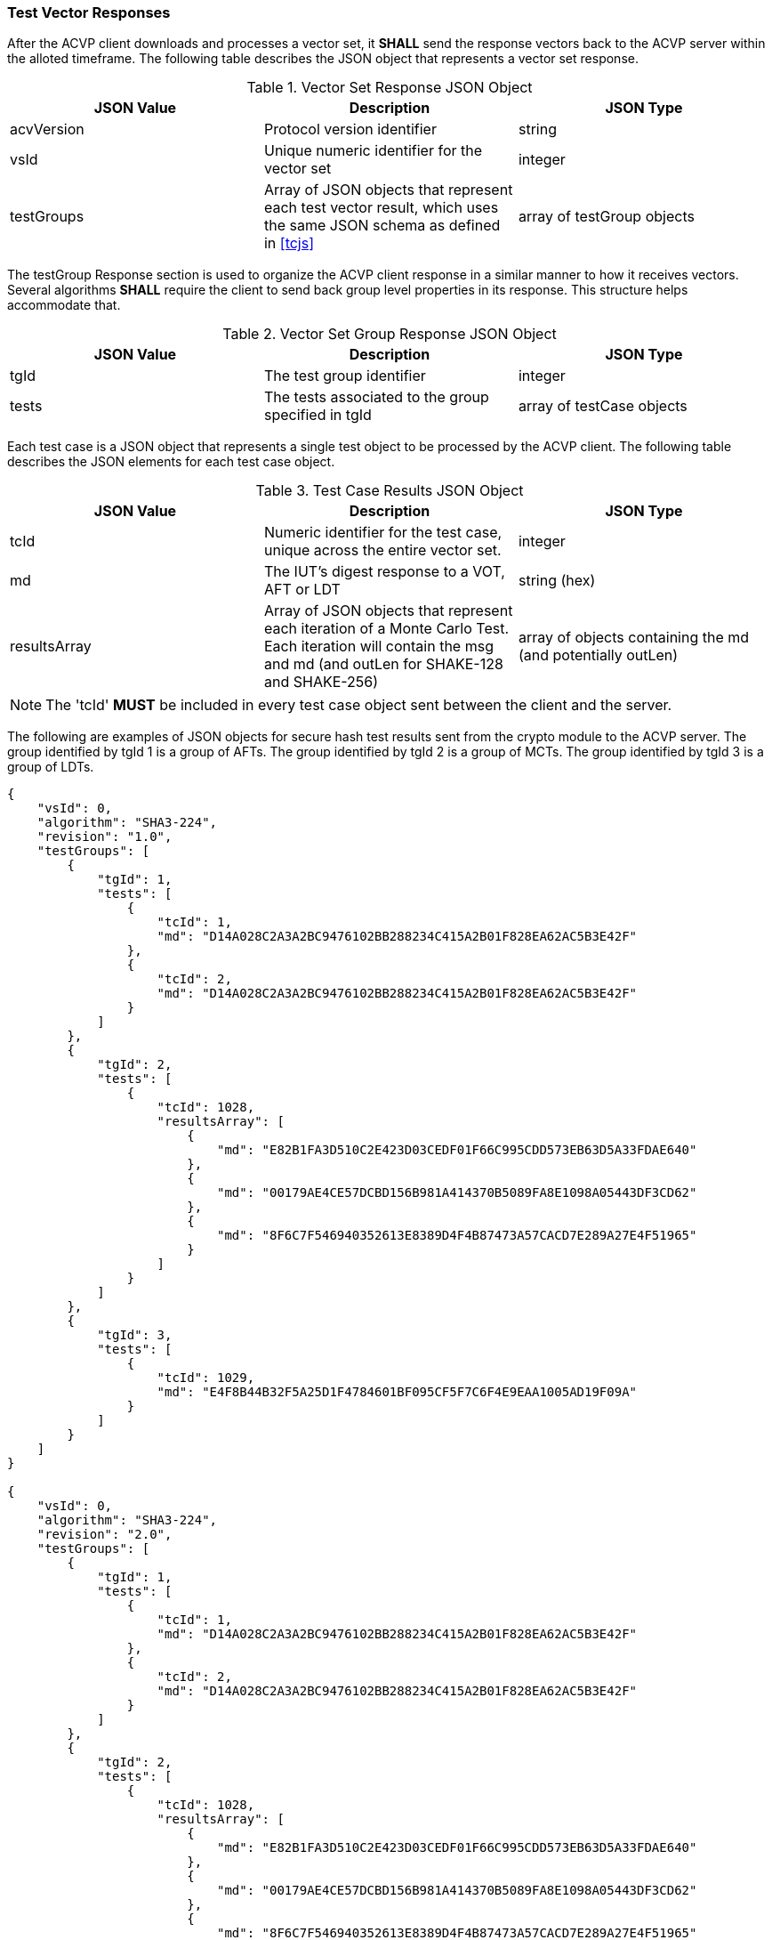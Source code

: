 
[[vector_responses]]
=== Test Vector Responses

After the ACVP client downloads and processes a vector set, it *SHALL* send the response vectors back to the ACVP server within the alloted timeframe. The following table describes the JSON object that represents a vector set response.

[[vr_top_table]]
.Vector Set Response JSON Object
|===
| JSON Value| Description| JSON Type

| acvVersion| Protocol version identifier| string
| vsId| Unique numeric identifier for the vector set| integer
| testGroups| Array of JSON objects that represent each test vector result, which uses the same JSON schema as defined in <<tcjs>>| array of testGroup objects
|===

The testGroup Response section is used to organize the ACVP client response in a similar manner to how it receives vectors. Several algorithms *SHALL* require the client to send back group level properties in its response. This structure helps accommodate that.

[[vr_group_table]]
.Vector Set Group Response JSON Object
|===
| JSON Value| Description| JSON Type

| tgId| The test group identifier| integer
| tests| The tests associated to the group specified in tgId| array of testCase objects
|===

Each test case is a JSON object that represents a single test object to be processed by the ACVP client.
The following table describes the JSON elements for each test case object.

[[vs_tr_table]]
.Test Case Results JSON Object
|===
| JSON Value| Description| JSON Type

| tcId| Numeric identifier for the test case, unique across the entire vector set.| integer
| md| The IUT's digest response to a VOT, AFT or LDT| string (hex)
| resultsArray| Array of JSON objects that represent each iteration of a Monte Carlo Test. Each iteration will contain the msg and md (and outLen for SHAKE-128 and SHAKE-256)| array of objects containing the md (and potentially outLen)
|===

NOTE: The 'tcId' *MUST* be included in every test case object sent between the client and the server.

The following are examples of JSON objects for secure hash test results sent from the crypto module to the ACVP server. The group identified by tgId 1 is a group of AFTs. The group identified by tgId 2 is a group of MCTs. The group identified by tgId 3 is a group of LDTs.

[source, json]
----
{
    "vsId": 0,
    "algorithm": "SHA3-224",
    "revision": "1.0",
    "testGroups": [
        {
            "tgId": 1,
            "tests": [
                {
                    "tcId": 1,
                    "md": "D14A028C2A3A2BC9476102BB288234C415A2B01F828EA62AC5B3E42F"
                },
                {
                    "tcId": 2,
                    "md": "D14A028C2A3A2BC9476102BB288234C415A2B01F828EA62AC5B3E42F"
                }
            ]
        },
        {
            "tgId": 2,
            "tests": [
                {
                    "tcId": 1028,
                    "resultsArray": [
                        {
                            "md": "E82B1FA3D510C2E423D03CEDF01F66C995CDD573EB63D5A33FDAE640"
                        },
                        {
                            "md": "00179AE4CE57DCBD156B981A414370B5089FA8E1098A05443DF3CD62"
                        },
                        {
                            "md": "8F6C7F546940352613E8389D4F4B87473A57CACD7E289A27E4F51965"
                        }
                    ]
                }
            ]
        },
        {
            "tgId": 3,
            "tests": [
                {
                    "tcId": 1029,
                    "md": "E4F8B44B32F5A25D1F4784601BF095CF5F7C6F4E9EAA1005AD19F09A"
                }
            ]
        }
    ]
}

{
    "vsId": 0,
    "algorithm": "SHA3-224",
    "revision": "2.0",
    "testGroups": [
        {
            "tgId": 1,
            "tests": [
                {
                    "tcId": 1,
                    "md": "D14A028C2A3A2BC9476102BB288234C415A2B01F828EA62AC5B3E42F"
                },
                {
                    "tcId": 2,
                    "md": "D14A028C2A3A2BC9476102BB288234C415A2B01F828EA62AC5B3E42F"
                }
            ]
        },
        {
            "tgId": 2,
            "tests": [
                {
                    "tcId": 1028,
                    "resultsArray": [
                        {
                            "md": "E82B1FA3D510C2E423D03CEDF01F66C995CDD573EB63D5A33FDAE640"
                        },
                        {
                            "md": "00179AE4CE57DCBD156B981A414370B5089FA8E1098A05443DF3CD62"
                        },
                        {
                            "md": "8F6C7F546940352613E8389D4F4B87473A57CACD7E289A27E4F51965"
                        }
                    ]
                }
            ]
        },
        {
            "tgId": 3,
            "tests": [
                {
                    "tcId": 1029,
                    "md": "E4F8B44B32F5A25D1F4784601BF095CF5F7C6F4E9EAA1005AD19F09A"
                }
            ]
        }
    ]
}
----

The following is an example JSON object response for SHAKE-128. The group identified by tgId 1 is a group of AFTs. The group identified by tgId 2 is a group of MCTs. The group identified by tgId 3 is a group of VOTs.

[source, json]
----
{
    "vsId": 0,
    "algorithm": "SHAKE-128",
    "revision": "1.0",
    "testGroups": [
        {
            "tgId": 1,
            "tests": [
                {
                    "tcId": 1,
                    "md": "D14A028C2A3A2BC9476102BB288234C4"
                },
                {
                    "tcId": 2,
                    "md": "D14A028C2A3A2BC9476102BB288234C4"
                }
            ]
        },
        {
            "tgId": 2,
            "tests": [
                {
                    "tcId": 1028,
                    "resultsArray": [
                        {
                            "md": "E82B1FA3D510C2E423D03CEDF01F66C9",
                            "outputLen": 128
                        },
                        {
                            "md": "00179AE4CE57DCBD156B981A414370B5",
                            "outputLen": 128
                        },
                        {
                            "md": "8F6C7F546940352613E8389D4F4B8747",
                            "outputLen": 128
                        }
                    ]
                }
            ]
        },
        {
            "tgId": 3,
            "tests": [
                {
                    "tcId": 1029,
                    "md": "E4F8"
                }
            ]
        }
    ]
}
----
